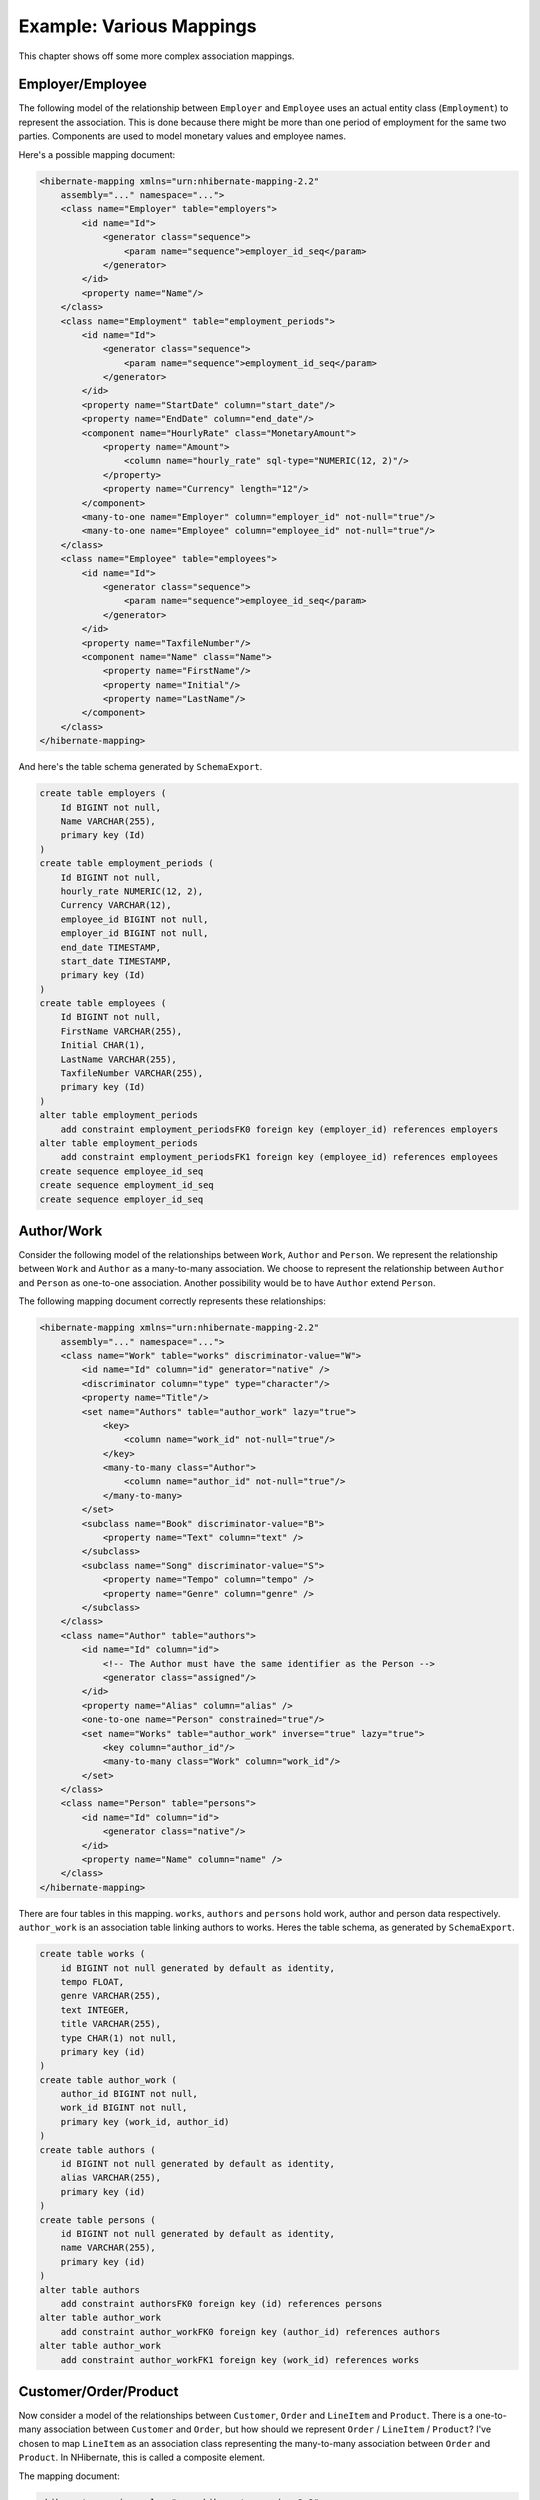 

=========================
Example: Various Mappings
=========================

This chapter shows off some more complex association mappings.

Employer/Employee
#################

The following model of the relationship between ``Employer`` and
``Employee`` uses an actual entity class (``Employment``)
to represent the association. This is done because there might be more than one
period of employment for the same two parties. Components are used to model monetary
values and employee names.

.. image:: images/EmployerEmployee.png

Here's a possible mapping document:

.. code-block:: csharp

  <hibernate-mapping xmlns="urn:nhibernate-mapping-2.2"
      assembly="..." namespace="...">
      <class name="Employer" table="employers">
          <id name="Id">
              <generator class="sequence">
                  <param name="sequence">employer_id_seq</param>
              </generator>
          </id>
          <property name="Name"/>
      </class>
      <class name="Employment" table="employment_periods">
          <id name="Id">
              <generator class="sequence">
                  <param name="sequence">employment_id_seq</param>
              </generator>
          </id>
          <property name="StartDate" column="start_date"/>
          <property name="EndDate" column="end_date"/>
          <component name="HourlyRate" class="MonetaryAmount">
              <property name="Amount">
                  <column name="hourly_rate" sql-type="NUMERIC(12, 2)"/>
              </property>
              <property name="Currency" length="12"/>
          </component>
          <many-to-one name="Employer" column="employer_id" not-null="true"/>
          <many-to-one name="Employee" column="employee_id" not-null="true"/>
      </class>
      <class name="Employee" table="employees">
          <id name="Id">
              <generator class="sequence">
                  <param name="sequence">employee_id_seq</param>
              </generator>
          </id>
          <property name="TaxfileNumber"/>
          <component name="Name" class="Name">
              <property name="FirstName"/>
              <property name="Initial"/>
              <property name="LastName"/>
          </component>
      </class>
  </hibernate-mapping>

And here's the table schema generated by ``SchemaExport``.

.. code-block:: sql

  create table employers (
      Id BIGINT not null,
      Name VARCHAR(255),
      primary key (Id)
  )
  create table employment_periods (
      Id BIGINT not null,
      hourly_rate NUMERIC(12, 2),
      Currency VARCHAR(12),
      employee_id BIGINT not null,
      employer_id BIGINT not null,
      end_date TIMESTAMP,
      start_date TIMESTAMP,
      primary key (Id)
  )
  create table employees (
      Id BIGINT not null,
      FirstName VARCHAR(255),
      Initial CHAR(1),
      LastName VARCHAR(255),
      TaxfileNumber VARCHAR(255),
      primary key (Id)
  )
  alter table employment_periods
      add constraint employment_periodsFK0 foreign key (employer_id) references employers
  alter table employment_periods
      add constraint employment_periodsFK1 foreign key (employee_id) references employees
  create sequence employee_id_seq
  create sequence employment_id_seq
  create sequence employer_id_seq

Author/Work
###########

Consider the following model of the relationships between ``Work``,
``Author`` and ``Person``. We represent the relationship
between ``Work`` and ``Author`` as a many-to-many
association. We choose to represent the relationship between ``Author``
and ``Person`` as one-to-one association. Another possibility would be to
have ``Author`` extend ``Person``.

.. image:: images/AuthorWork.png

The following mapping document correctly represents these relationships:

.. code-block:: csharp

  <hibernate-mapping xmlns="urn:nhibernate-mapping-2.2"
      assembly="..." namespace="...">
      <class name="Work" table="works" discriminator-value="W">
          <id name="Id" column="id" generator="native" />
          <discriminator column="type" type="character"/>
          <property name="Title"/>
          <set name="Authors" table="author_work" lazy="true">
              <key>
                  <column name="work_id" not-null="true"/>
              </key>
              <many-to-many class="Author">
                  <column name="author_id" not-null="true"/>
              </many-to-many>
          </set>
          <subclass name="Book" discriminator-value="B">
              <property name="Text" column="text" />
          </subclass>
          <subclass name="Song" discriminator-value="S">
              <property name="Tempo" column="tempo" />
              <property name="Genre" column="genre" />
          </subclass>
      </class>
      <class name="Author" table="authors">
          <id name="Id" column="id">
              <!-- The Author must have the same identifier as the Person -->
              <generator class="assigned"/>
          </id>
          <property name="Alias" column="alias" />
          <one-to-one name="Person" constrained="true"/>
          <set name="Works" table="author_work" inverse="true" lazy="true">
              <key column="author_id"/>
              <many-to-many class="Work" column="work_id"/>
          </set>
      </class>
      <class name="Person" table="persons">
          <id name="Id" column="id">
              <generator class="native"/>
          </id>
          <property name="Name" column="name" />
      </class>
  </hibernate-mapping>

There are four tables in this mapping. ``works``,
``authors`` and ``persons`` hold work, author
and person data respectively. ``author_work`` is an association
table linking authors to works. Heres the table schema, as generated by
``SchemaExport``.

.. code-block:: sql

  create table works (
      id BIGINT not null generated by default as identity,
      tempo FLOAT,
      genre VARCHAR(255),
      text INTEGER,
      title VARCHAR(255),
      type CHAR(1) not null,
      primary key (id)
  )
  create table author_work (
      author_id BIGINT not null,
      work_id BIGINT not null,
      primary key (work_id, author_id)
  )
  create table authors (
      id BIGINT not null generated by default as identity,
      alias VARCHAR(255),
      primary key (id)
  )
  create table persons (
      id BIGINT not null generated by default as identity,
      name VARCHAR(255),
      primary key (id)
  )
  alter table authors
      add constraint authorsFK0 foreign key (id) references persons
  alter table author_work
      add constraint author_workFK0 foreign key (author_id) references authors
  alter table author_work
      add constraint author_workFK1 foreign key (work_id) references works

Customer/Order/Product
######################

Now consider a model of the relationships between ``Customer``,
``Order`` and ``LineItem`` and ``Product``.
There is a one-to-many association between ``Customer`` and
``Order``, but how should we represent ``Order`` /
``LineItem`` / ``Product``? I've chosen to map
``LineItem`` as an association class representing the many-to-many
association between ``Order`` and ``Product``. In
NHibernate, this is called a composite element.

.. image:: images/CustomerOrderProduct.png

The mapping document:

.. code-block:: csharp

  <hibernate-mapping xmlns="urn:nhibernate-mapping-2.2"
      assembly="..." namespace="...">
      <class name="Customer" table="customers">
          <id name="Id" column="id" generator="native" />
          <property name="Name" column="name"/>
          <set name="Orders" inverse="true" lazy="true">
              <key column="customer_id"/>
              <one-to-many class="Order"/>
          </set>
      </class>
      <class name="Order" table="orders">
          <id name="Id" column="id" generator="native" />
          <property name="Date" column="date"/>
          <many-to-one name="Customer" column="customer_id"/>
          <list name="LineItems" table="line_items" lazy="true">
              <key column="order_id"/>
              <index column="line_number"/>
              <composite-element class="LineItem">
                  <property name="Quantity" column="quantity"/>
                  <many-to-one name="Product" column="product_id"/>
              </composite-element>
          </list>
      </class>
      <class name="Product" table="products">
          <id name="Id" column="id">
              <generator class="native"/>
          </id>
          <property name="SerialNumber" column="serial_number" />
      </class>
  </hibernate-mapping>

``customers``, ``orders``, ``line_items`` and
``products`` hold customer, order, order line item and product data
respectively. ``line_items`` also acts as an association table linking
orders with products.

.. code-block:: sql

  create table customers (
      id BIGINT not null generated by default as identity,
      name VARCHAR(255),
      primary key (id)
  )
  create table orders (
      id BIGINT not null generated by default as identity,
      customer_id BIGINT,
      date TIMESTAMP,
      primary key (id)
  )
  create table line_items (
      line_number INTEGER not null,
      order_id BIGINT not null,
      product_id BIGINT,
      quantity INTEGER,
      primary key (order_id, line_number)
  )
  create table products (
      id BIGINT not null generated by default as identity,
      serial_number VARCHAR(255),
      primary key (id)
  )
  alter table orders
      add constraint ordersFK0 foreign key (customer_id) references customers
  alter table line_items
      add constraint line_itemsFK0 foreign key (product_id) references products
  alter table line_items
      add constraint line_itemsFK1 foreign key (order_id) references orders

